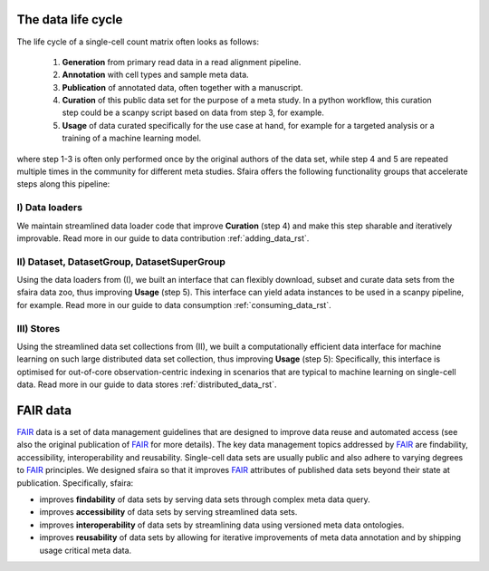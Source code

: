 .. _data_life_cycle_rst:

The data life cycle
===================

The life cycle of a single-cell count matrix often looks as follows:

    1. **Generation** from primary read data in a read alignment pipeline.
    2. **Annotation** with cell types and sample meta data.
    3. **Publication** of annotated data, often together with a manuscript.
    4. **Curation** of this public data set for the purpose of a meta study. In a python workflow, this curation step could be a scanpy script based on data from step 3, for example.
    5. **Usage** of data curated specifically for the use case at hand, for example for a targeted analysis or a training of a machine learning model.

where step 1-3 is often only performed once by the original authors of the data set,
while step 4 and 5 are repeated multiple times in the community for different meta studies.
Sfaira offers the following functionality groups that accelerate steps along this pipeline:

I) Data loaders
~~~~~~~~~~~~~~~
We maintain streamlined data loader code that improve **Curation** (step 4) and make this step sharable and iteratively improvable.
Read more in our guide to data contribution :ref:`adding_data_rst`.

II) Dataset, DatasetGroup, DatasetSuperGroup
~~~~~~~~~~~~~~~~~~~~~~~~~~~~~~~~~~~~~~~~~~~~
Using the data loaders from (I), we built an interface that can flexibly download, subset and curate data sets from the sfaira data zoo, thus improving **Usage** (step 5).
This interface can yield adata instances to be used in a scanpy pipeline, for example.
Read more in our guide to data consumption :ref:`consuming_data_rst`.

III) Stores
~~~~~~~~~~~
Using the streamlined data set collections from (II), we built a computationally efficient data interface for machine learning on such large distributed data set collection, thus improving **Usage** (step 5):
Specifically, this interface is optimised for out-of-core observation-centric indexing in scenarios that are typical to machine learning on single-cell data.
Read more in our guide to data stores :ref:`distributed_data_rst`.

FAIR data
=========

FAIR_ data is a set of data management guidelines that are designed to improve data reuse and automated access
(see also the original publication of FAIR_ for more details).
The key data management topics addressed by FAIR_ are findability, accessibility, interoperability and reusability.
Single-cell data sets are usually public and also adhere to varying degrees to FAIR_ principles.
We designed sfaira so that it improves FAIR_ attributes of published data sets beyond their state at publication.
Specifically, sfaira:

- improves **findability** of data sets by serving data sets through complex meta data query.
- improves **accessibility** of data sets by serving streamlined data sets.
- improves **interoperability** of data sets by streamlining data using versioned meta data ontologies.
- improves **reusability** of data sets by allowing for iterative improvements of meta data annotation and by shipping usage critical meta data.

.. _FAIR: https://www.ncbi.nlm.nih.gov/pmc/articles/PMC4792175/